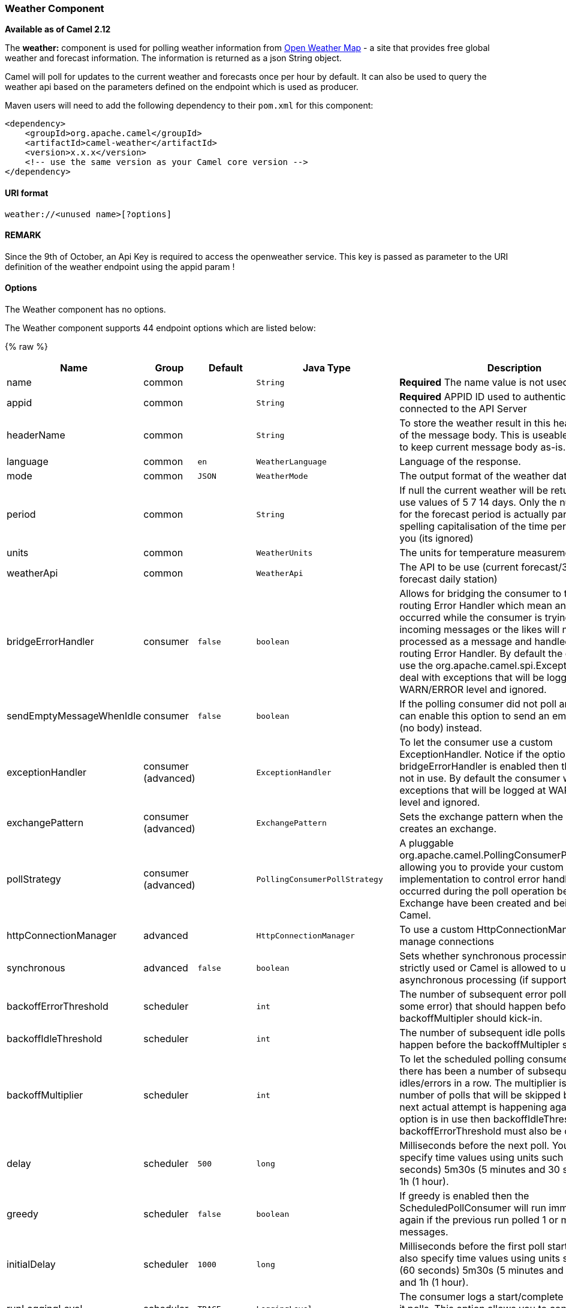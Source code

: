 [[Weather-WeatherComponent]]
Weather Component
~~~~~~~~~~~~~~~~~

*Available as of Camel 2.12*

The *weather:* component is used for polling weather information from
http://openweathermap.org[Open Weather Map] - a site that provides free
global weather and forecast information. The information is returned as
a json String object.

Camel will poll for updates to the current weather and forecasts once
per hour by default. It can also be used to query the weather api based
on the parameters defined on the endpoint which is used as producer.

Maven users will need to add the following dependency to their `pom.xml`
for this component:

[source,xml]
------------------------------------------------------------
<dependency>
    <groupId>org.apache.camel</groupId>
    <artifactId>camel-weather</artifactId>
    <version>x.x.x</version>
    <!-- use the same version as your Camel core version -->
</dependency>
------------------------------------------------------------

[[Weather-URIformat]]
URI format
^^^^^^^^^^

[source,java]
---------------------------------
weather://<unused name>[?options]
---------------------------------

[[Weather-REMARK]]
REMARK
^^^^^^

Since the 9th of October, an Api Key is required to access the
openweather service. This key is passed as parameter to the URI
definition of the weather endpoint using the appid param !

[[Weather-Options]]
Options
^^^^^^^


// component options: START
The Weather component has no options.
// component options: END



// endpoint options: START
The Weather component supports 44 endpoint options which are listed below:

{% raw %}
[width="100%",cols="2,1,1m,1m,5",options="header"]
|=======================================================================
| Name | Group | Default | Java Type | Description
| name | common |  | String | *Required* The name value is not used.
| appid | common |  | String | *Required* APPID ID used to authenticate the user connected to the API Server
| headerName | common |  | String | To store the weather result in this header instead of the message body. This is useable if you want to keep current message body as-is.
| language | common | en | WeatherLanguage | Language of the response.
| mode | common | JSON | WeatherMode | The output format of the weather data.
| period | common |  | String | If null the current weather will be returned else use values of 5 7 14 days. Only the numeric value for the forecast period is actually parsed so spelling capitalisation of the time period is up to you (its ignored)
| units | common |  | WeatherUnits | The units for temperature measurement.
| weatherApi | common |  | WeatherApi | The API to be use (current forecast/3 hour forecast daily station)
| bridgeErrorHandler | consumer | false | boolean | Allows for bridging the consumer to the Camel routing Error Handler which mean any exceptions occurred while the consumer is trying to pickup incoming messages or the likes will now be processed as a message and handled by the routing Error Handler. By default the consumer will use the org.apache.camel.spi.ExceptionHandler to deal with exceptions that will be logged at WARN/ERROR level and ignored.
| sendEmptyMessageWhenIdle | consumer | false | boolean | If the polling consumer did not poll any files you can enable this option to send an empty message (no body) instead.
| exceptionHandler | consumer (advanced) |  | ExceptionHandler | To let the consumer use a custom ExceptionHandler. Notice if the option bridgeErrorHandler is enabled then this options is not in use. By default the consumer will deal with exceptions that will be logged at WARN/ERROR level and ignored.
| exchangePattern | consumer (advanced) |  | ExchangePattern | Sets the exchange pattern when the consumer creates an exchange.
| pollStrategy | consumer (advanced) |  | PollingConsumerPollStrategy | A pluggable org.apache.camel.PollingConsumerPollingStrategy allowing you to provide your custom implementation to control error handling usually occurred during the poll operation before an Exchange have been created and being routed in Camel.
| httpConnectionManager | advanced |  | HttpConnectionManager | To use a custom HttpConnectionManager to manage connections
| synchronous | advanced | false | boolean | Sets whether synchronous processing should be strictly used or Camel is allowed to use asynchronous processing (if supported).
| backoffErrorThreshold | scheduler |  | int | The number of subsequent error polls (failed due some error) that should happen before the backoffMultipler should kick-in.
| backoffIdleThreshold | scheduler |  | int | The number of subsequent idle polls that should happen before the backoffMultipler should kick-in.
| backoffMultiplier | scheduler |  | int | To let the scheduled polling consumer backoff if there has been a number of subsequent idles/errors in a row. The multiplier is then the number of polls that will be skipped before the next actual attempt is happening again. When this option is in use then backoffIdleThreshold and/or backoffErrorThreshold must also be configured.
| delay | scheduler | 500 | long | Milliseconds before the next poll. You can also specify time values using units such as 60s (60 seconds) 5m30s (5 minutes and 30 seconds) and 1h (1 hour).
| greedy | scheduler | false | boolean | If greedy is enabled then the ScheduledPollConsumer will run immediately again if the previous run polled 1 or more messages.
| initialDelay | scheduler | 1000 | long | Milliseconds before the first poll starts. You can also specify time values using units such as 60s (60 seconds) 5m30s (5 minutes and 30 seconds) and 1h (1 hour).
| runLoggingLevel | scheduler | TRACE | LoggingLevel | The consumer logs a start/complete log line when it polls. This option allows you to configure the logging level for that.
| scheduledExecutorService | scheduler |  | ScheduledExecutorService | Allows for configuring a custom/shared thread pool to use for the consumer. By default each consumer has its own single threaded thread pool.
| scheduler | scheduler | none | ScheduledPollConsumerScheduler | To use a cron scheduler from either camel-spring or camel-quartz2 component
| schedulerProperties | scheduler |  | Map | To configure additional properties when using a custom scheduler or any of the Quartz2 Spring based scheduler.
| startScheduler | scheduler | true | boolean | Whether the scheduler should be auto started.
| timeUnit | scheduler | MILLISECONDS | TimeUnit | Time unit for initialDelay and delay options.
| useFixedDelay | scheduler | true | boolean | Controls if fixed delay or fixed rate is used. See ScheduledExecutorService in JDK for details.
| cnt | filter |  | Integer | Number of results to be found
| ids | filter |  | String | List of id's of city/stations. You can separate multiple ids by comma.
| lat | filter |  | String | Latitude of location. You can use lat and lon options instead of location. For boxed queries this is the bottom latitude.
| location | filter |  | String | If null Camel will try and determine your current location using the geolocation of your ip address else specify the citycountry. For well known city names Open Weather Map will determine the best fit but multiple results may be returned. Hence specifying and country as well will return more accurate data. If you specify current as the location then the component will try to get the current latitude and longitude and use that to get the weather details. You can use lat and lon options instead of location.
| lon | filter |  | String | Longitude of location. You can use lat and lon options instead of location. For boxed queries this is the left longtitude.
| rightLon | filter |  | String | For boxed queries this is the right longtitude. Needs to be used in combination with topLat and zoom.
| topLat | filter |  | String | For boxed queries this is the top latitude. Needs to be used in combination with rightLon and zoom.
| zip | filter |  | String | Zip-code e.g. 94040us
| zoom | filter |  | Integer | For boxed queries this is the zoom. Needs to be used in combination with rightLon and topLat.
| proxyAuthDomain | proxy |  | String | Domain for proxy NTLM authentication
| proxyAuthHost | proxy |  | String | Optional host for proxy NTLM authentication
| proxyAuthMethod | proxy |  | String | Authentication method for proxy either as Basic Digest or NTLM.
| proxyAuthPassword | proxy |  | String | Password for proxy authentication
| proxyAuthUsername | proxy |  | String | Username for proxy authentication
| proxyHost | proxy |  | String | The proxy host name
| proxyPort | proxy |  | Integer | The proxy port number
|=======================================================================
{% endraw %}
// endpoint options: END


You can append query options to the URI in the following format,
`?option=value&option=value&...`

[[Weather-Exchangedataformat]]
Exchange data format
^^^^^^^^^^^^^^^^^^^^

Camel will deliver the body as a json formatted java.lang.String (see
the `mode` option above).

[[Weather-MessageHeaders]]
Message Headers
^^^^^^^^^^^^^^^

[width="100%",cols="10%,90%",options="header",]
|=======================================================================
|Header |Description

|`CamelWeatherQuery` |The original query URL sent to the Open Weather Map site

|`CamelWeatherLocation` |Used by the producer to override the endpoint location and use the
location from this header instead.
|=======================================================================

[[Weather-Samples]]
Samples
^^^^^^^

In this sample we find the 7 day weather forecast for Madrid, Spain:

[source,java]
---------------------------------------------------------------------------------------------
from("weather:foo?location=Madrid,Spain&period=7 days&appid=APIKEY").to("jms:queue:weather");
---------------------------------------------------------------------------------------------

To just find the current weather for your current location you can use
this:

[source,java]
---------------------------------------------------------
from("weather:foo?appid=APIKEY").to("jms:queue:weather");
---------------------------------------------------------

And to find the weather using the producer we do:

[source,java]
--------------------------------------------------------
from("direct:start")
  .to("weather:foo?location=Madrid,Spain&appid=APIKEY");
--------------------------------------------------------

And we can send in a message with a header to get the weather for any
location as shown:

[source,java]
-------------------------------------------------------------------------------------------------------------------------------------
  String json = template.requestBodyAndHeader("direct:start", "", "CamelWeatherLocation", "Paris,France&appid=APIKEY", String.class);
-------------------------------------------------------------------------------------------------------------------------------------

And to get the weather at the current location, then:

[source,java]
--------------------------------------------------------------------------------------------------------------------------------
  String json = template.requestBodyAndHeader("direct:start", "", "CamelWeatherLocation", "current&appid=APIKEY", String.class);
--------------------------------------------------------------------------------------------------------------------------------
